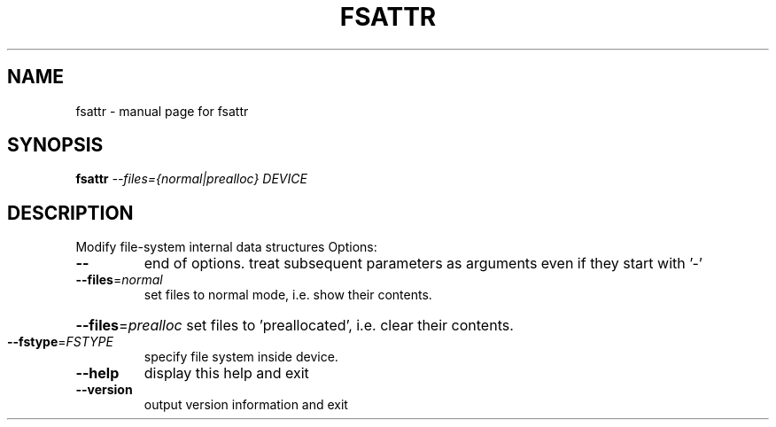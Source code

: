 .TH FSATTR "8" "" "fsattr" "System Administration Utilities"
.SH NAME
fsattr \- manual page for fsattr
.SH SYNOPSIS
.B fsattr
\fI\,--files={normal|prealloc} DEVICE\/\fR
.SH DESCRIPTION
Modify file\-system internal data structures
Options:
.TP
\fB\-\-\fR
end of options. treat subsequent parameters as arguments
even if they start with '\-'
.TP
\fB\-\-files\fR=\fI\,normal\/\fR
set files to normal mode, i.e. show their contents.
.HP
\fB\-\-files\fR=\fI\,prealloc\/\fR set files to 'preallocated', i.e. clear their contents.
.TP
\fB\-\-fstype\fR=\fI\,FSTYPE\/\fR
specify file system inside device.
.TP
\fB\-\-help\fR
display this help and exit
.TP
\fB\-\-version\fR
output version information and exit
